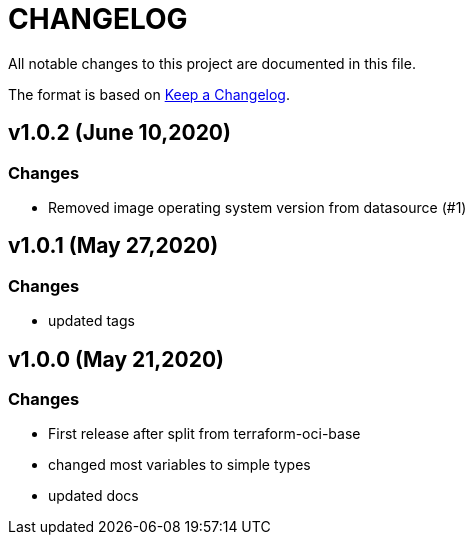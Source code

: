 = CHANGELOG
:idprefix:
:idseparator: *

:uri-changelog: http://keepachangelog.com/
All notable changes to this project are documented in this file.

The format is based on {uri-changelog}[Keep a Changelog].

== v1.0.2 (June 10,2020)

=== Changes
* Removed image operating system version from datasource (#1)

== v1.0.1 (May 27,2020)

=== Changes
* updated tags

== v1.0.0 (May 21,2020)

=== Changes
* First release after split from terraform-oci-base
* changed most variables to simple types
* updated docs
